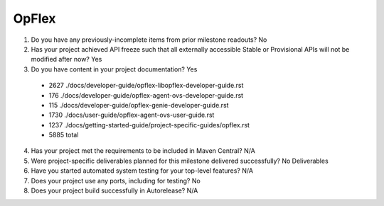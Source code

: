 ======
OpFlex
======

1. Do you have any previously-incomplete items from prior milestone
   readouts? No

2. Has your project achieved API freeze such that all externally accessible
   Stable or Provisional APIs will not be modified after now? Yes

3. Do you have content in your project documentation? Yes

 - 2627 ./docs/developer-guide/opflex-libopflex-developer-guide.rst
 -  176 ./docs/developer-guide/opflex-agent-ovs-developer-guide.rst
 -  115 ./docs/developer-guide/opflex-genie-developer-guide.rst
 - 1730 ./docs/user-guide/opflex-agent-ovs-user-guide.rst
 - 1237 ./docs/getting-started-guide/project-specific-guides/opflex.rst
 - 5885 total

4. Has your project met the requirements to be included in Maven Central?
   N/A

5. Were project-specific deliverables planned for this milestone delivered
   successfully? No Deliverables

6. Have you started automated system testing for your top-level features? N/A

7. Does your project use any ports, including for testing? No

8. Does your project build successfully in Autorelease? N/A
